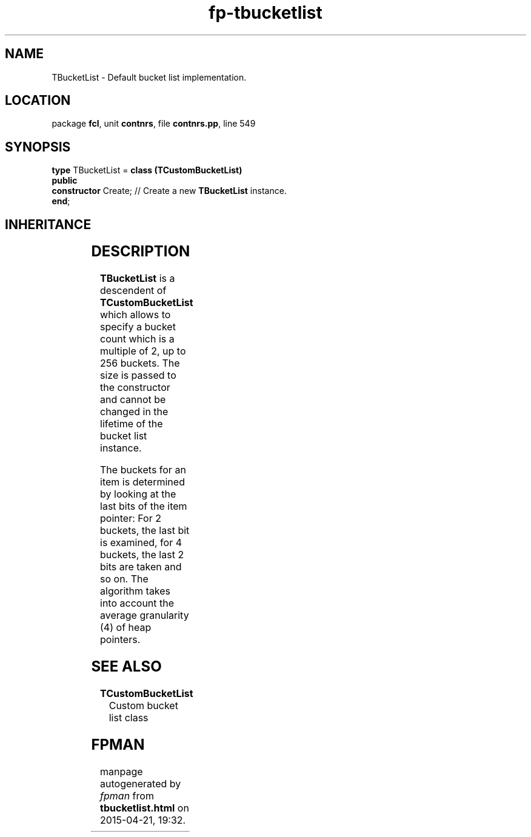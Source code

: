 .\" file autogenerated by fpman
.TH "fp-tbucketlist" 3 "2014-03-14" "fpman" "Free Pascal Programmer's Manual"
.SH NAME
TBucketList - Default bucket list implementation.
.SH LOCATION
package \fBfcl\fR, unit \fBcontnrs\fR, file \fBcontnrs.pp\fR, line 549
.SH SYNOPSIS
\fBtype\fR TBucketList = \fBclass (TCustomBucketList)\fR
.br
\fBpublic\fR
  \fBconstructor\fR Create; // Create a new \fBTBucketList\fR instance.
.br
\fBend\fR;
.SH INHERITANCE
.TS
l l
l l
l l.
\fBTBucketList\fR	Default bucket list implementation.
\fBTCustomBucketList\fR	Custom bucket list class
\fBTObject\fR	
.TE
.SH DESCRIPTION
\fBTBucketList\fR is a descendent of \fBTCustomBucketList\fR which allows to specify a bucket count which is a multiple of 2, up to 256 buckets. The size is passed to the constructor and cannot be changed in the lifetime of the bucket list instance.

The buckets for an item is determined by looking at the last bits of the item pointer: For 2 buckets, the last bit is examined, for 4 buckets, the last 2 bits are taken and so on. The algorithm takes into account the average granularity (4) of heap pointers.


.SH SEE ALSO
.TP
.B TCustomBucketList
Custom bucket list class

.SH FPMAN
manpage autogenerated by \fIfpman\fR from \fBtbucketlist.html\fR on 2015-04-21, 19:32.

